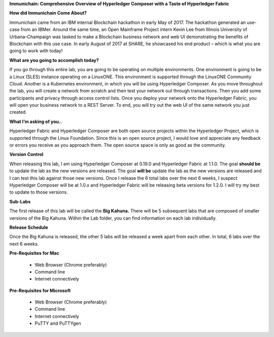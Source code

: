 **Immunichain: Comprehensive Overview of Hyperledger Composer with a Taste of Hyperledger Fabric** 

**How did Immunichain Come About?**

Immunichain came from an IBM internal Blockchain hackathon in early May of 2017. The hackathon generated an use-case from an IBMer. Around the same time, an Open Mainframe Project intern Kevin Lee from Illinois University of Urbana–Champaign was tasked to make a Blockchain business network and web UI demonstrating the benefits of Blockchain with this use case. In early August of 2017 at SHARE, he showcased his end product – which is what you are going to work with today!

**What are you going to accomplish today?**

If you go through this entire lab, you are going to be operating on multiple environments. One environment is going to be a Linux (SLES) instance operating on a LinuxONE. This environment is supported through the LinuxONE Community Cloud. Another is a Kubernetes environment, in which you will be using Hyperledger Composer. As you move throughout the lab, you will create a network from scratch and then test your network out through transactions. Then you add some participants and privacy through access control lists. Once you deploy your network onto the Hyperledger Fabric, you will open your business network to a REST Server. To end, you will try out the web UI of the same network you just created. 

**What I’m asking of you..**

Hyperledger Fabric and Hyperledger Composer are both open source projects within the Hyperledger Project, which is supported through the Linux Foundation. Since this is an open source project, I would love and appreciate any feedback or errors you receive as you approach them. The open source space is only as good as the community. 

**Version Control**

When releasing this lab, I am using Hyperledger Composer at 0.19.0 and Hyperledger Fabric at 1.1.0. The goal **should be** to update the lab as the new versions are released. The goal **will be** update the lab as the new versions are released and I can test this lab against those new versions. Once I release the 6 total labs over the next 6 weeks, I suspect Hyperledger Composer will be at 1.0.x and Hyperledger Fabric will be releasing beta versions for 1.2.0. I will try my best to update to those versions.

**Sub-Labs**

The first release of this lab will be called the **Big Kahuna.** There will be 5 subsequent labs that are composed of smaller versions of the Big Kahuna. Within the Lab folder, you can find information on each lab individually. 

**Release Schedule**

Once the Big Kahuna is released, the other 5 labs will be released a week apart from each other. In total, 6 labs over the next 6 weeks.

**Pre-Requisites for Mac**

  - Web Browser (Chrome preferably)
  - Command line
  - Internet connectively

**Pre-Requisites for Microsoft**

  - Web Browser (Chrome preferably)
  - Command line
  - Internet connectively
  - PuTTY and PuTTYgen

